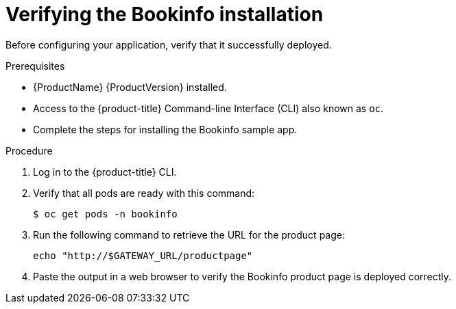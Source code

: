 ////
This PROCEDURE module included in the following assemblies:
* service_mesh/v1x/prepare-to-deploy-applications-ossm.adoc
* service_mesh/v2x/prepare-to-deploy-applications-ossm.adoc
////

[id="ossm-tutorial-bookinfo-verify-install_{context}"]
= Verifying the Bookinfo installation

Before configuring your application, verify that it successfully deployed.

.Prerequisites

* {ProductName} {ProductVersion} installed.
* Access to the {product-title} Command-line Interface (CLI) also known as `oc`.
* Complete the steps for installing the Bookinfo sample app.

.Procedure

. Log in to the {product-title} CLI.

. Verify that all pods are ready with this command:
+
[source,terminal]
----
$ oc get pods -n bookinfo
----

. Run the following command to retrieve the URL for the product page:
+
[source,terminal]
----
echo "http://$GATEWAY_URL/productpage"
----
. Paste the output in a web browser to verify the Bookinfo product page is deployed correctly.
